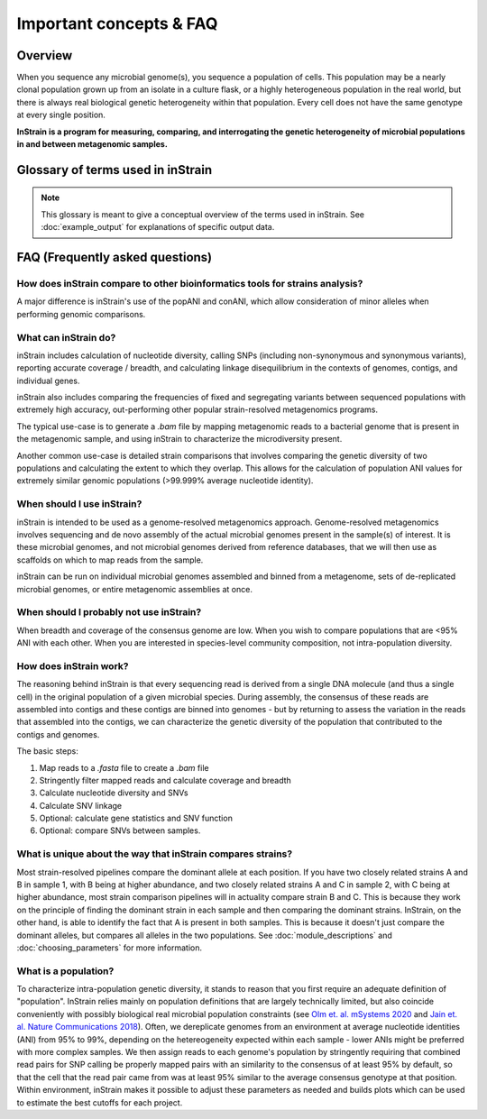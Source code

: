 Important concepts & FAQ
==========================

Overview
------------

When you sequence any microbial genome(s), you sequence a population of cells. This population may be a nearly clonal population grown up from an isolate in a culture flask, or a highly heterogeneous population in the real world, but there is always real biological genetic heterogeneity within that population. Every cell does not have the same genotype at every single position.

**InStrain is a program for measuring, comparing, and interrogating the genetic heterogeneity of microbial populations in and between metagenomic samples.**

Glossary of terms used in inStrain
------------------------------------

.. note::
  This glossary is meant to give a conceptual overview of the terms used in inStrain. See :doc:`example_output` for explanations of specific output data.

.. glossary::

    community
      The collection of taxa in a metagenome, i.e. the species diversity of a microbiome.

    population
      The collection of cells for each taxa in a metagenome, i.e. the genetic diversity of each species or sub-species in a microbiome. **inStrain is for characterizing metagenomes at the population level**

    ANI
      Average nucleotide identity. The average nucleotide distance between two genomes or .fasta files. If two genomes have a difference every 100 base-pairs, the ANI would be 99%

    conANI
      Consensus ANI - average nucleotide identity values calculated based on consensus sequences. This commonly reported as "ANI" in other programs. Each position on the genome is represented by the most common allele (also referred to as the consensus allele), and minor alleles are ignored.

    popANI
      Population ANI - a new term to describe a unique type of ANI calculation performed by inStrain that considers both major and minor alleles. If two populations share any alleles at a loci, including minor alleles, it does not count as a difference when calculating popANI. It's easiest to describe with an example: consider a genomic position where the reference sequence is 'A' and 100 reads are mapped to the position. Of the 100 mapped reads, 60 have a 'C' and 40 have an 'A' at this position. In this example the reads share a minor allele with the reference genome at the position, but the consensus allele (most common allele) is different. Thus, this position **would** count as a difference in conANI calculations (because the consensus alleles are different) and **would not** count as a difference in popANI calculations (because the reference sequence is present as an allele in the reads).

    nucleotide diversity
      A measurement of genetic diversity in a population (microdiversity). We measure nucleotide diversity using the method from Nei and Li 1979 (often referred to as 'pi' π in the population genetics world). InStrain calculates nucleotide diversity at every position along the genome, based on all reads, and averages values across genes / genomes. This metric is influenced by sequencing error, but within study error rates should be consistent and this effect is often minor compared to the extent of biological variation observed within samples. The formula for calculating nucleotide diversity is the sum of the frequency of each base squared - [(frequency of A)^2 + (frequency of C)^2 + (frequency of G)^2 + (frequency of T)^2 ]. This definition is nice because it is not effected by coverage.

    microdiversity
      We use the term microdiversity to refer to intraspecific genetic variation, i.e. the genetic variation between cells within a microbial species.

    clonality
      The opposite of nucleotide diversity (1 - nucleotide diversity). A deprecated term used in older versions of the program.

    SNV
      Single nucleotide variant. A single nucleotide change that is present in a faction of a  population. Can also be described as a genomic loci with multiple alleles present. We identify and call SNVs using a simple model to distinguish them from errors, and more importantly in our experience, careful read mapping and filtering of paired reads to be assured that the variants (and the reads that contain them) are truly from the species being profiled, and not from another species in the metagenome (we call it 'mismapping' when this happens). Note that a SNV refers to genetic variation *within a read set*.

    SNS
      Single nucleotide substitution. A single nucleotide change that has a fixed difference between two populations. If the reference genome has a 'A' at some position, but all of the reads have a 'C' at that position, that would be a SNS (if half of the reads have an 'A' and half of the reads have a 'C', that would be an SNV).

    divergent site
      A position in the genome where either an SNV or SNS is present.

    SNP
      Single Nucleotide Polymorphism. In our experience this term means different things to different people, so we have tried to avoid using it entirely (instead referring to SNSs, SNVs, and divert sites).

    linkage
      A measure of how likely two divergent sites are to be inherited together. If two alleles are present on the same read, they are said to be "linked", meaning that they are found together on the same genome. Loci are said to be in "linkage disequilibrium" when the frequency of association of their different alleles is higher or lower than what would be expected if the loci were independent and associated randomly. In the context of microbial population genetics, linkage decay is often used as a way to detect recombination among members of a microbial population. InStrain uses the metrics r2 (r squared) and D' (D prime) to measure linkage.

    coverage
      A measure of sequencing depth. We calculate coverage as the average number of reads mapping to a region. If half the bases in a scaffold have 5 reads on them, and the other half have 10 reads, the coverage of the scaffold will be 7.5

    breadth
      A measure of how much of a region is covered by sequencing reads. Breadth is an important concept that is distinct from sequencing coverage, and give you an approximation of how well the reference sequence you're using is represented by the reads. Calculated as the percentage of bases in a region that are covered by at least a single read. A breadth of 1 means that all bases in a region have at least one read covering them

    contig
      A contiguous sequence of DNA. Usually used as a reference sequence for mapping reads against. The terms contig and scaffold are used interchangeably by inStrain.

    scaffold
      A sequence of DNA that may have a string of "N"s in it representing a gap of unknown length. The terms contig and scaffold are used interchangeably by inStrain.

    iRep
      A measure of how fast a population was replicating at the time of DNA extraction. Based on comparing the sequencing coverage at the origin vs. terminus of replication, as described in `Brown et. al., Nature Biotechnology 2016 <http://dx.doi.org/10.1038/nbt.3704>`_

    mutation type
      Describes the impact of a nucleotide mutation on the amino acid sequence of the resulting protein. N = non-synonymous mutation (the encoded amino-acid changes due to the mutation). S = synonymous mutation (the encoded amino-acid does not change due to the mutation; should happen ~1/6 of the time by random chance due to codon redundancy). I = intergenic mutation. M = multi-allelic SNV with more than one change (rare).

    dN/dS
      A measure of whether the set of mutations in a gene are biased towards synonymous (S) or non-synonymous (N) mutations. dN/dS is calculated bases on mutations relative to the reference genome. dN/dS > 1 means the bias is towards N mutations, indicating the gene is under active selection to mutate. dN/dS < 1 means the bias is towards S mutations, indicated the gene is under stabilizing selection to not mutate. dN/dS = 1 means that N and S mutations are at the rate expected by mutating positions randomly, potentially indicating the gene is non-functional.

    pN/pS
      Very similar to dN/dS, but calculated at positions with at least two alleles present rather than in relation to the reference genome.

    fasta file
      A file containing a DNA sequence. Details on this file format can be found on `wikipedia <https://en.wikipedia.org/wiki/FASTA_format>`_

    bam file
      A file containing metagenomic reads mapped to a DNA sequence. Very similar to a `.sam` file. Details can be found `online <https://samtools.github.io/hts-specs/SAMv1.pdf>`_

    mismapped read
      A read that is erroneously mapped to a genome. InStrain profiles a population by looking at the reads mapped to a genome. These reads are short, and sometimes reads that originated from one microbial population map to the representative genome of another (for example if they share homology). There are several techniques that can be used to reduce mismapping to the lowest extent possible.

    multi-mapped read
      A read that maps equally well to multiple different locations in the .fasta file. Most mapping software will randomly select one position to place multi-mapped reads. There are several techniques that can be used to reduce multi-mapped reads to the lowest extent possible, including increasing the minimum MAPQ cutoff to >2 (which will eliminate them entirely).

    inStrain profile
      An inStrain profile (aka IS_profile, IS, ISP) is created by running the ``inStrain profile`` command. It contains  all of the program's internal workings, cached data, and is where the output is stored. Additional commands can then be run on an IS_profile, for example to analyze genes, compare profiles, etc., and there is lots of nice cached data stored in it that can be accessed using python.

    null model
      The null model describes the probability that the number of true reads that support a variant base could be due to random mutation error, assuming Q30 score. The default false discovery rate with the null model is 1e-6 (one in a million).

    mm
      The maximum number of mismatches a read-pair can have to be considered in the metric being considered. Behind the scenes, inStrain actually calculates pretty much all metrics for every read pair mismatch level. That is, only including read pairs with 0 mismatchs to the reference sequences, only including read pairs with >= 1 mis-match to the reference sequences, all the way up to the number of mismatches associated with the "PID" parameter. Most of the time when it then generates user-facing output, it uses the highest mm possible and deletes the column label. If you'd like access to information on the mm-level, see the section titled "Dealing with mm"


FAQ (Frequently asked questions)
---------------------------------------

How does inStrain compare to other bioinformatics tools for strains analysis?
++++++++++++++++++++++++++++++++++++++++++++++++++++++++++++++++++++++++++++++++++++++++++

A major difference is inStrain's use of the popANI and conANI, which allow consideration of minor alleles when performing genomic comparisons.

.. figure:: images/Figure0_v1.3.png
  :width: 800px
  :align: center

What can inStrain do?
++++++++++++++++++++++++++++++

inStrain includes calculation of nucleotide diversity, calling SNPs (including non-synonymous and synonymous variants), reporting accurate coverage / breadth, and calculating linkage disequilibrium in the contexts of genomes, contigs, and individual genes.

inStrain also includes comparing the frequencies of fixed and segregating variants between sequenced populations with extremely high accuracy, out-performing other popular strain-resolved metagenomics programs.

The typical use-case is to generate a `.bam` file by mapping metagenomic reads to a bacterial genome that is present in the metagenomic sample, and using inStrain to characterize the microdiversity present.

Another common use-case is detailed strain comparisons that involves comparing the genetic diversity of two populations and calculating the extent to which they overlap. This allows for the calculation of population ANI values for extremely similar genomic populations (>99.999% average nucleotide identity).

.. seealso::
  :doc:`installation`
    To get started using the program
  :doc:`module_descriptions`
    For descriptions of what the modules can do
  :doc:`example_output`
    To view example output
  :doc:`preparing_input`
    For information on how to prepare data for inStrain
  :doc:`choosing_parameters`
    For detailed information on how to make sure inStrain is running correctly

When should I use inStrain?
++++++++++++++++++++++++++++++

inStrain is intended to be used as a genome-resolved metagenomics approach. Genome-resolved metagenomics involves sequencing and  de novo assembly of the actual microbial genomes present in the sample(s) of interest. It is these microbial genomes, and not microbial genomes derived from reference databases, that we will then use as scaffolds on which to map reads from the sample.

inStrain can be run on individual microbial genomes assembled and binned from a metagenome, sets of de-replicated microbial genomes, or entire metagenomic assemblies at once.

When should I probably not use inStrain?
+++++++++++++++++++++++++++++++++++++++++++++

When breadth and coverage of the consensus genome are low. When you wish to compare populations that are <95% ANI with each other. When you are interested in species-level community composition, not intra-population diversity.

How does inStrain work?
++++++++++++++++++++++++++++++

The reasoning behind inStrain is that every sequencing read is derived from a single DNA molecule (and thus a single cell) in the original population of a given microbial species. During assembly, the consensus of these reads are assembled into contigs and these contigs are binned into genomes - but by returning to assess the variation in the reads that assembled into the contigs, we can characterize the genetic diversity of the population that contributed to the contigs and genomes.

The basic steps:

1. Map reads to a `.fasta` file to create a `.bam` file

2. Stringently filter mapped reads and calculate coverage and breadth

3. Calculate nucleotide diversity and SNVs

4. Calculate SNV linkage

5. Optional: calculate gene statistics and SNV function

6. Optional: compare SNVs between samples.

What is unique about the way that inStrain compares strains?
+++++++++++++++++++++++++++++++++++++++++++++++++++++++++++++++++++++++++++

Most strain-resolved pipelines compare the dominant allele at each position. If you have two closely related strains A and B in sample 1, with B being at higher abundance, and two closely related strains A and C in sample 2, with C being at higher abundance, most strain comparison pipelines will in actuality compare strain B and C. This is because they work on the principle of finding the dominant strain in each sample and then comparing the dominant strains. InStrain, on the other hand, is able to identify the fact that A is present in both samples. This is because it doesn't just compare the dominant alleles, but compares all alleles in the two populations. See :doc:`module_descriptions` and :doc:`choosing_parameters` for more information.

What is a population?
++++++++++++++++++++++++++++++

To characterize intra-population genetic diversity, it stands to reason that you first require an adequate definition of "population". InStrain relies mainly on population definitions that are largely technically limited, but also coincide conveniently with possibly biological real microbial population constraints (see `Olm et. al. mSystems 2020 <https://msystems.asm.org/content/5/1/e00731-19>`_ and `Jain et. al. Nature Communications 2018 <https://www.nature.com/articles/s41467-018-07641-9>`_). Often, we dereplicate genomes from an environment at average nucleotide identities (ANI) from 95% to 99%, depending on the hetereogeneity expected within each sample - lower ANIs might be preferred with more complex samples. We then assign reads to each genome's population by stringently requiring that combined read pairs for SNP calling be properly mapped pairs with an similarity to the consensus of at least 95% by default, so that the cell that the read pair came from was at least 95% similar to the average consensus genotype at that position. Within environment, inStrain makes it possible to adjust these parameters as needed and builds plots which can be used to estimate the best cutoffs for each project.
